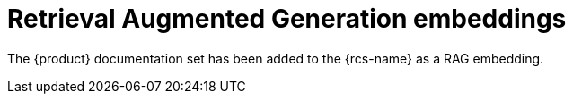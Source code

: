 :_mod-docs-content-type: CONCEPT

[id="con-rag-embeddings_{context}"]
= Retrieval Augmented Generation embeddings

The {product} documentation set has been added to the {rcs-name} as a RAG embedding.

